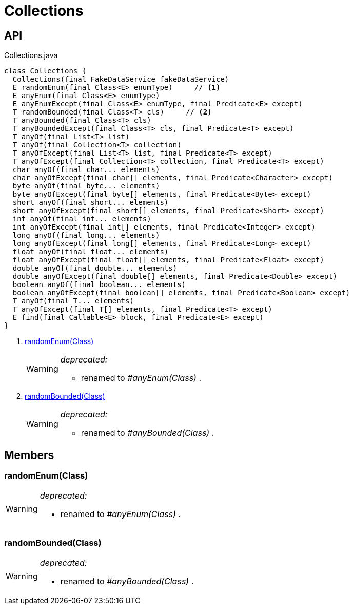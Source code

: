 = Collections
:Notice: Licensed to the Apache Software Foundation (ASF) under one or more contributor license agreements. See the NOTICE file distributed with this work for additional information regarding copyright ownership. The ASF licenses this file to you under the Apache License, Version 2.0 (the "License"); you may not use this file except in compliance with the License. You may obtain a copy of the License at. http://www.apache.org/licenses/LICENSE-2.0 . Unless required by applicable law or agreed to in writing, software distributed under the License is distributed on an "AS IS" BASIS, WITHOUT WARRANTIES OR  CONDITIONS OF ANY KIND, either express or implied. See the License for the specific language governing permissions and limitations under the License.

== API

[source,java]
.Collections.java
----
class Collections {
  Collections(final FakeDataService fakeDataService)
  E randomEnum(final Class<E> enumType)     // <.>
  E anyEnum(final Class<E> enumType)
  E anyEnumExcept(final Class<E> enumType, final Predicate<E> except)
  T randomBounded(final Class<T> cls)     // <.>
  T anyBounded(final Class<T> cls)
  T anyBoundedExcept(final Class<T> cls, final Predicate<T> except)
  T anyOf(final List<T> list)
  T anyOf(final Collection<T> collection)
  T anyOfExcept(final List<T> list, final Predicate<T> except)
  T anyOfExcept(final Collection<T> collection, final Predicate<T> except)
  char anyOf(final char... elements)
  char anyOfExcept(final char[] elements, final Predicate<Character> except)
  byte anyOf(final byte... elements)
  byte anyOfExcept(final byte[] elements, final Predicate<Byte> except)
  short anyOf(final short... elements)
  short anyOfExcept(final short[] elements, final Predicate<Short> except)
  int anyOf(final int... elements)
  int anyOfExcept(final int[] elements, final Predicate<Integer> except)
  long anyOf(final long... elements)
  long anyOfExcept(final long[] elements, final Predicate<Long> except)
  float anyOf(final float... elements)
  float anyOfExcept(final float[] elements, final Predicate<Float> except)
  double anyOf(final double... elements)
  double anyOfExcept(final double[] elements, final Predicate<Double> except)
  boolean anyOf(final boolean... elements)
  boolean anyOfExcept(final boolean[] elements, final Predicate<Boolean> except)
  T anyOf(final T... elements)
  T anyOfExcept(final T[] elements, final Predicate<T> except)
  E find(final Callable<E> block, final Predicate<E> except)
}
----

<.> xref:#randomEnum__Class[randomEnum(Class)]
+
--
[WARNING]
====
[red]#_deprecated:_#

- renamed to _#anyEnum(Class)_ .
====
--
<.> xref:#randomBounded__Class[randomBounded(Class)]
+
--
[WARNING]
====
[red]#_deprecated:_#

- renamed to _#anyBounded(Class)_ .
====
--

== Members

[#randomEnum__Class]
=== randomEnum(Class)

[WARNING]
====
[red]#_deprecated:_#

- renamed to _#anyEnum(Class)_ .
====

[#randomBounded__Class]
=== randomBounded(Class)

[WARNING]
====
[red]#_deprecated:_#

- renamed to _#anyBounded(Class)_ .
====
